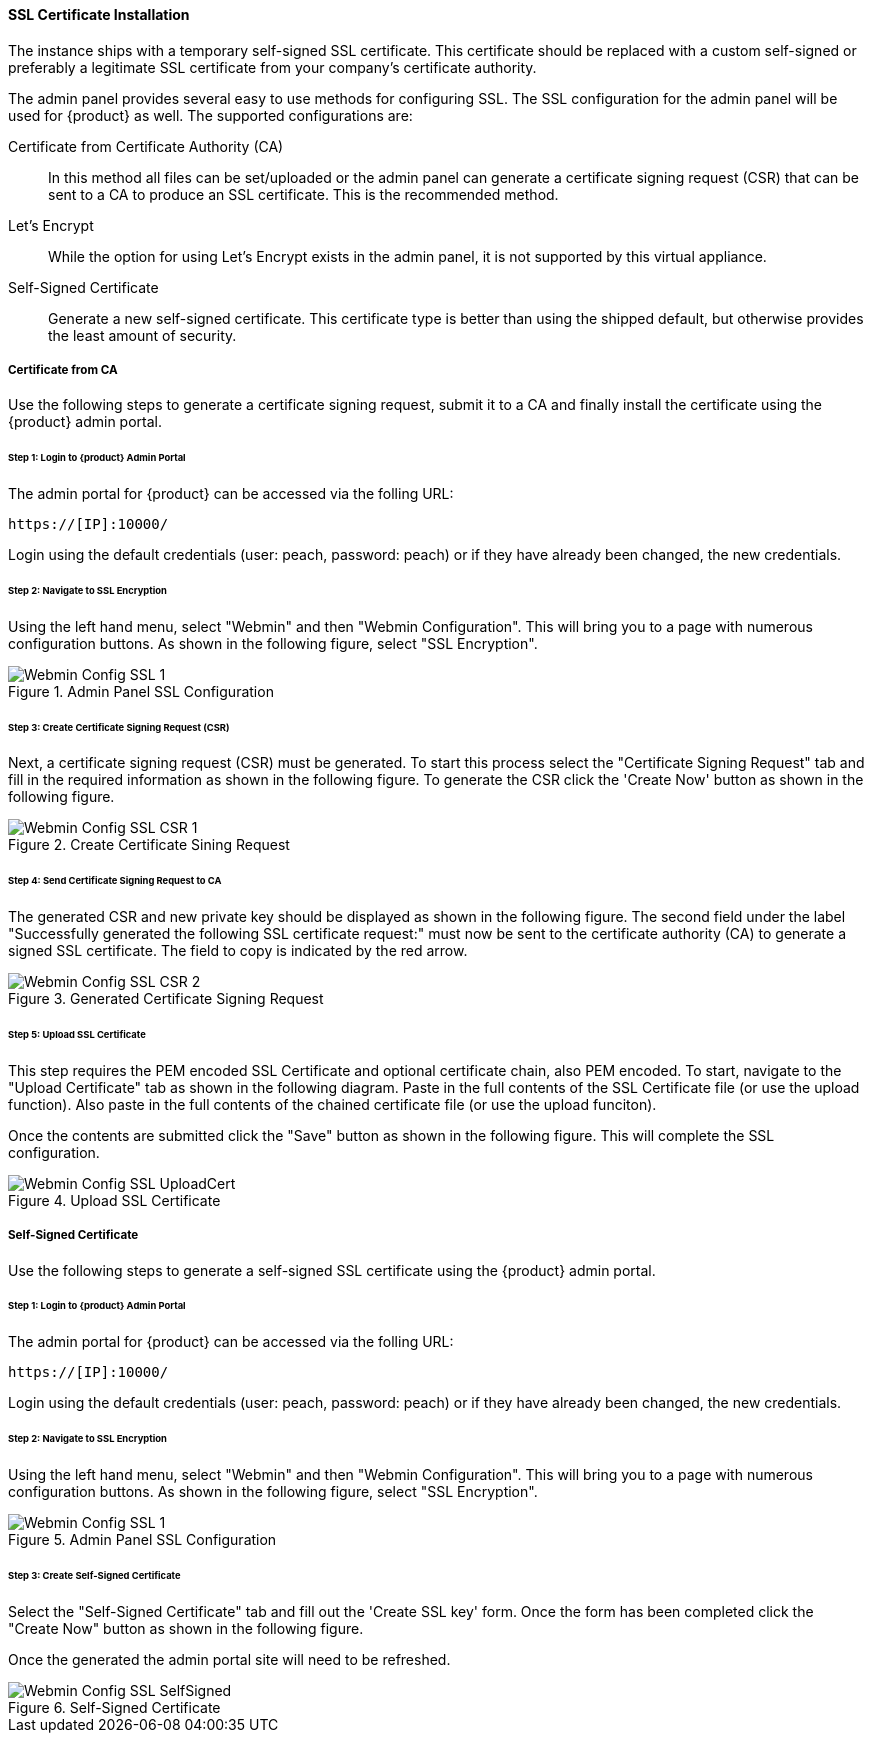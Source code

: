
==== SSL Certificate Installation

The instance ships with a temporary self-signed SSL certificate.
This certificate should be replaced with a custom self-signed or preferably a legitimate 
SSL certificate from your company's certificate authority.

The admin panel provides several easy to use methods for configuring SSL.
The SSL configuration for the admin panel will be used for {product} as well.
The supported configurations are:

Certificate from Certificate Authority (CA)::
    In this method all files can be set/uploaded or the admin panel can
    generate a certificate signing request (CSR) that can be sent to a
    CA to produce an SSL certificate.
    This is the recommended method.

Let's Encrypt::
    While the option for using Let's Encrypt exists in the admin panel,
    it is not supported by this virtual appliance.

Self-Signed Certificate::
    Generate a new self-signed certificate. 
    This certificate type is better than using the shipped default, but otherwise
    provides the least amount of security.

===== Certificate from CA

Use the following steps to generate a certificate signing request, 
submit it to a CA and finally install the certificate using the {product} admin portal.

====== Step 1: Login to {product} Admin Portal

The admin portal for {product} can be accessed via the folling URL:

  https://[IP]:10000/

Login using the default credentials (user: peach, password: peach) or if they have
already been changed, the new credentials.

====== Step 2: Navigate to SSL Encryption

Using the left hand menu, select "Webmin" and then "Webmin Configuration".
This will bring you to a page with numerous configuration buttons.
As shown in the following figure, select "SSL Encryption".

.Admin Panel SSL Configuration
image::{images}/Install/Webmin_Config_SSL-1.png[]

====== Step 3: Create Certificate Signing Request (CSR)

Next, a certificate signing request (CSR) must be generated.
To start this process select the "Certificate Signing Request" tab and
fill in the required information as shown in the following figure.
To generate the CSR click the 'Create Now' button as shown in the 
following figure.

.Create Certificate Sining Request
image::{images}/Install/Webmin_Config_SSL-CSR-1.png[]

====== Step 4: Send Certificate Signing Request to CA

The generated CSR and new private key should be displayed as shown in the 
following figure.
The second field under the label "Successfully generated the following SSL certificate request:"
must now be sent to the certificate authority (CA) to generate a signed SSL certificate.
The field to copy is indicated by the red arrow.

.Generated Certificate Signing Request
image::{images}/Install/Webmin_Config_SSL-CSR-2.png[]

====== Step 5: Upload SSL Certificate

This step requires the PEM encoded SSL Certificate and optional certificate chain, also PEM encoded.
To start, navigate to the "Upload Certificate" tab as shown in the following diagram.
Paste in the full contents of the SSL Certificate file (or use the upload function).
Also paste in the full contents of the chained certificate file (or use the upload funciton).

Once the contents are submitted click the "Save" button as shown in the following figure.
This will complete the SSL configuration.

.Upload SSL Certificate
image::{images}/Install/Webmin_Config_SSL-UploadCert.png[]

===== Self-Signed Certificate

Use the following steps to generate a self-signed SSL certificate using the 
{product} admin portal.

====== Step 1: Login to {product} Admin Portal

The admin portal for {product} can be accessed via the folling URL:

  https://[IP]:10000/

Login using the default credentials (user: peach, password: peach) or if they have
already been changed, the new credentials.

====== Step 2: Navigate to SSL Encryption

Using the left hand menu, select "Webmin" and then "Webmin Configuration".
This will bring you to a page with numerous configuration buttons.
As shown in the following figure, select "SSL Encryption".

.Admin Panel SSL Configuration
image::{images}/Install/Webmin_Config_SSL-1.png[]

====== Step 3: Create Self-Signed Certificate

Select the "Self-Signed Certificate" tab and fill out the 'Create SSL key' form.
Once the form has been completed click the "Create Now" button as shown in the following
figure.

Once the generated the admin portal site will need to be refreshed.

.Self-Signed Certificate
image::{images}/Install/Webmin_Config_SSL-SelfSigned.png[]
